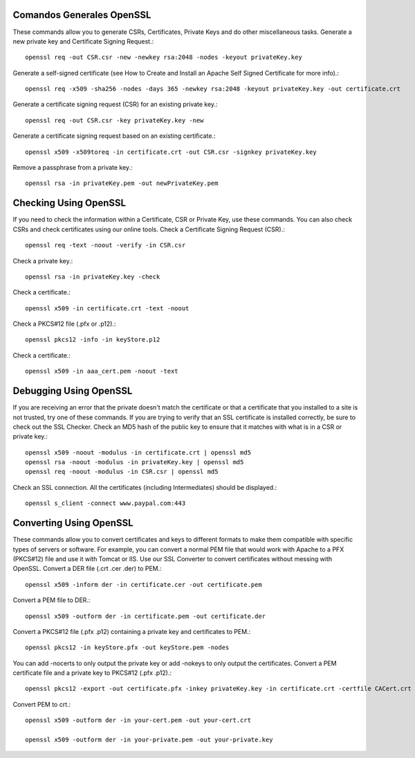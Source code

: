 Comandos Generales OpenSSL
++++++++++++++++++++++++++++

These commands allow you to generate CSRs, Certificates, Private Keys and do other miscellaneous tasks.
Generate a new private key and Certificate Signing Request.::

	openssl req -out CSR.csr -new -newkey rsa:2048 -nodes -keyout privateKey.key

Generate a self-signed certificate (see How to Create and Install an Apache Self Signed Certificate for more info).::

	openssl req -x509 -sha256 -nodes -days 365 -newkey rsa:2048 -keyout privateKey.key -out certificate.crt

Generate a certificate signing request (CSR) for an existing private key.::

	openssl req -out CSR.csr -key privateKey.key -new

Generate a certificate signing request based on an existing certificate.::

	openssl x509 -x509toreq -in certificate.crt -out CSR.csr -signkey privateKey.key

Remove a passphrase from a private key.::

	openssl rsa -in privateKey.pem -out newPrivateKey.pem

Checking Using OpenSSL
++++++++++++++++++++++++++++

If you need to check the information within a Certificate, CSR or Private Key, use these commands. You can also check CSRs and check certificates using our online tools.
Check a Certificate Signing Request (CSR).::

	openssl req -text -noout -verify -in CSR.csr

Check a private key.::

	openssl rsa -in privateKey.key -check

Check a certificate.::

	openssl x509 -in certificate.crt -text -noout

Check a PKCS#12 file (.pfx or .p12).::

	openssl pkcs12 -info -in keyStore.p12

Check a certificate.::

	openssl x509 -in aaa_cert.pem -noout -text

Debugging Using OpenSSL
++++++++++++++++++++++++++++

If you are receiving an error that the private doesn't match the certificate or that a certificate that you installed to a site is not trusted, try one of these commands. If you are trying to verify that an SSL certificate is installed correctly, be sure to check out the SSL Checker.
Check an MD5 hash of the public key to ensure that it matches with what is in a CSR or private key.::

	openssl x509 -noout -modulus -in certificate.crt | openssl md5
	openssl rsa -noout -modulus -in privateKey.key | openssl md5
	openssl req -noout -modulus -in CSR.csr | openssl md5

Check an SSL connection. All the certificates (including Intermediates) should be displayed.::

	openssl s_client -connect www.paypal.com:443

Converting Using OpenSSL
++++++++++++++++++++++++++++

These commands allow you to convert certificates and keys to different formats to make them compatible with specific types of servers or software. For example, you can convert a normal PEM file that would work with Apache to a PFX (PKCS#12) file and use it with Tomcat or IIS. Use our SSL Converter to convert certificates without messing with OpenSSL.
Convert a DER file (.crt .cer .der) to PEM.::

	openssl x509 -inform der -in certificate.cer -out certificate.pem

Convert a PEM file to DER.::

	openssl x509 -outform der -in certificate.pem -out certificate.der

Convert a PKCS#12 file (.pfx .p12) containing a private key and certificates to PEM.::

	openssl pkcs12 -in keyStore.pfx -out keyStore.pem -nodes

You can add -nocerts to only output the private key or add -nokeys to only output the certificates.
Convert a PEM certificate file and a private key to PKCS#12 (.pfx .p12).::

	openssl pkcs12 -export -out certificate.pfx -inkey privateKey.key -in certificate.crt -certfile CACert.crt

Convert PEM to crt.::

	openssl x509 -outform der -in your-cert.pem -out your-cert.crt

	openssl x509 -outform der -in your-private.pem -out your-private.key

